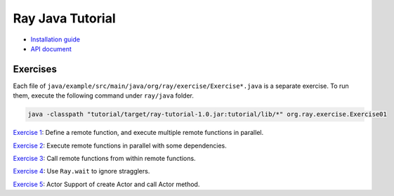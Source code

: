 Ray Java Tutorial
=================

- `Installation guide <https://github.com/ray-project/ray/tree/master/java/doc/installation.rst>`_
- `API document <https://github.com/ray-project/ray/tree/master/java/doc/api.rst>`_

Exercises
---------

Each file of ``java/example/src/main/java/org/ray/exercise/Exercise*.java`` is a separate exercise.
To run them, execute the following command under ``ray/java`` folder.

.. code-block:: shell

    java -classpath "tutorial/target/ray-tutorial-1.0.jar:tutorial/lib/*" org.ray.exercise.Exercise01

`Exercise 1 <https://github.com/ray-project/ray/tree/master/java/tutorial/src/main/java/org/ray/exercise/Exercise01.java>`_: Define a remote function, and execute multiple remote functions in parallel.

`Exercise 2 <https://github.com/ray-project/ray/tree/master/java/tutorial/src/main/java/org/ray/exercise/Exercise02.java>`_: Execute remote functions in parallel with some dependencies.

`Exercise 3 <https://github.com/ray-project/ray/tree/master/java/tutorial/src/main/java/org/ray/exercise/Exercise03.java>`_: Call remote functions from within remote functions.

`Exercise 4 <https://github.com/ray-project/ray/tree/master/java/tutorial/src/main/java/org/ray/exercise/Exercise04.java>`_: Use ``Ray.wait`` to ignore stragglers.

`Exercise 5 <https://github.com/ray-project/ray/tree/master/java/tutorial/src/main/java/org/ray/exercise/Exercise08.java>`_: Actor Support of create Actor and call Actor method.
